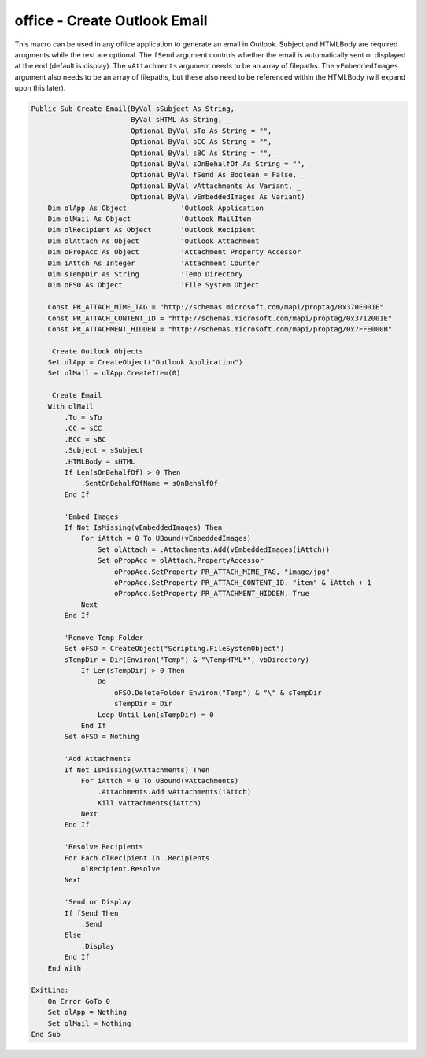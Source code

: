 office - Create Outlook Email
=============================
This macro can be used in any office application to generate an email in Outlook.  
Subject and HTMLBody are required arugments while the rest are optional.  
The ``fSend`` argument controls whether the email is automatically sent or displayed at the end (default is display).
The ``vAttachments`` argument needs to be an array of filepaths. 
The ``vEmbeddedImages`` argument also needs to be an array of filepaths, 
but these also need to be referenced within the HTMLBody (will expand upon this later).

.. code-block:: vbscript

    Public Sub Create_Email(ByVal sSubject As String, _
                            ByVal sHTML As String, _
                            Optional ByVal sTo As String = "", _
                            Optional ByVal sCC As String = "", _
                            Optional ByVal sBC As String = "", _
                            Optional ByVal sOnBehalfOf As String = "", _
                            Optional ByVal fSend As Boolean = False, _
                            Optional ByVal vAttachments As Variant, _
                            Optional ByVal vEmbeddedImages As Variant)
        Dim olApp As Object             'Outlook Application
        Dim olMail As Object            'Outlook MailItem
        Dim olRecipient As Object       'Outlook Recipient
        Dim olAttach As Object          'Outlook Attachment
        Dim oPropAcc As Object          'Attachment Property Accessor
        Dim iAttch As Integer           'Attachment Counter
        Dim sTempDir As String          'Temp Directory
        Dim oFSO As Object              'File System Object

        Const PR_ATTACH_MIME_TAG = "http://schemas.microsoft.com/mapi/proptag/0x370E001E"
        Const PR_ATTACH_CONTENT_ID = "http://schemas.microsoft.com/mapi/proptag/0x3712001E"
        Const PR_ATTACHMENT_HIDDEN = "http://schemas.microsoft.com/mapi/proptag/0x7FFE000B"

        'Create Outlook Objects
        Set olApp = CreateObject("Outlook.Application")
        Set olMail = olApp.CreateItem(0)

        'Create Email
        With olMail
            .To = sTo
            .CC = sCC
            .BCC = sBC
            .Subject = sSubject
            .HTMLBody = sHTML
            If Len(sOnBehalfOf) > 0 Then
                .SentOnBehalfOfName = sOnBehalfOf
            End If

            'Embed Images
            If Not IsMissing(vEmbeddedImages) Then
                For iAttch = 0 To UBound(vEmbeddedImages)
                    Set olAttach = .Attachments.Add(vEmbeddedImages(iAttch))
                    Set oPropAcc = olAttach.PropertyAccessor
                        oPropAcc.SetProperty PR_ATTACH_MIME_TAG, "image/jpg"
                        oPropAcc.SetProperty PR_ATTACH_CONTENT_ID, "item" & iAttch + 1
                        oPropAcc.SetProperty PR_ATTACHMENT_HIDDEN, True
                Next
            End If

            'Remove Temp Folder
            Set oFSO = CreateObject("Scripting.FileSystemObject")
            sTempDir = Dir(Environ("Temp") & "\TempHTML*", vbDirectory)
                If Len(sTempDir) > 0 Then
                    Do
                        oFSO.DeleteFolder Environ("Temp") & "\" & sTempDir
                        sTempDir = Dir
                    Loop Until Len(sTempDir) = 0
                End If
            Set oFSO = Nothing

            'Add Attachments
            If Not IsMissing(vAttachments) Then
                For iAttch = 0 To UBound(vAttachments)
                    .Attachments.Add vAttachments(iAttch)
                    Kill vAttachments(iAttch)
                Next
            End If

            'Resolve Recipients
            For Each olRecipient In .Recipients
                olRecipient.Resolve
            Next

            'Send or Display
            If fSend Then
                .Send
            Else
                .Display
            End If
        End With

    ExitLine:
        On Error GoTo 0
        Set olApp = Nothing
        Set olMail = Nothing
    End Sub
